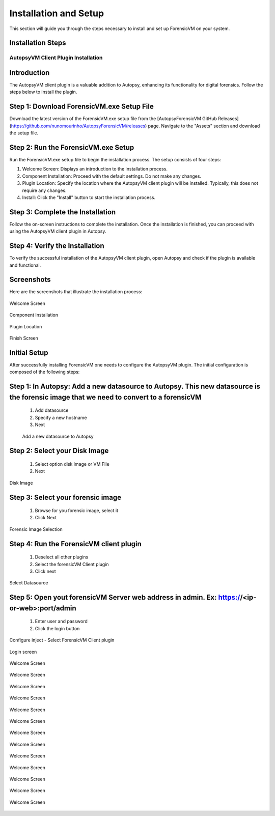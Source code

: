 =====================
Installation and Setup
=====================
This section will guide you through the steps necessary to install and set up ForensicVM on your system.

Installation Steps
------------------
.. _installation:


AutopsyVM Client Plugin Installation
===================================

Introduction
------------

The AutopsyVM client plugin is a valuable addition to Autopsy, enhancing its functionality for digital forensics. Follow the steps below to install the plugin.

Step 1: Download ForensicVM.exe Setup File
------------------------------------------

Download the latest version of the ForensicVM.exe setup file from the [AutopsyForensicVM GitHub Releases](https://github.com/nunomourinho/AutopsyForensicVM/releases) page. Navigate to the "Assets" section and download the setup file.

Step 2: Run the ForensicVM.exe Setup
-----------------------------------

Run the ForensicVM.exe setup file to begin the installation process. The setup consists of four steps:

1. Welcome Screen: Displays an introduction to the installation process.
2. Component Installation: Proceed with the default settings. Do not make any changes.
3. Plugin Location: Specify the location where the AutopsyVM client plugin will be installed. Typically, this does not require any changes.
4. Install: Click the "Install" button to start the installation process.

Step 3: Complete the Installation
-------------------------------

Follow the on-screen instructions to complete the installation. Once the installation is finished, you can proceed with using the AutopsyVM client plugin in Autopsy.

Step 4: Verify the Installation
------------------------------

To verify the successful installation of the AutopsyVM client plugin, open Autopsy and check if the plugin is available and functional.

Screenshots
-----------

Here are the screenshots that illustrate the installation process:

.. figure:: img/0001.JPG
   :alt: Welcome Screen
   :align: center

   Welcome Screen

.. figure:: img/0002.JPG
   :alt: Component Installation
   :align: center

   Component Installation

.. figure:: img/0003.JPG
   :alt: Plugin Location
   :align: center

   Plugin Location

.. figure:: img/0004.JPG
   :alt: Finish Screen
   :align: center

   Finish Screen




Initial Setup
-------------
After successfully installing ForensicVM one needs to configure the AutopsyVM plugin. The initial configuration is composed of the following steps:

Step 1: In Autopsy: Add a new datasource to Autopsy. This new datasource is the forensic image that we need to convert to a forensicVM
----------------------------------------------------------------------------------------------------------------------------------------
 #. Add datasource
 #. Specify a new hostname
 #. Next

 .. figure:: img/setup_0001.jpg
    :alt: Add datasource
    :align: center

    Add a new datasource to Autopsy

Step 2: Select your Disk Image
--------------------------------
 #. Select option disk image or VM FIle
 #. Next

.. figure:: img/setup_0002.jpg
   :alt: Disk Image
   :align: center

   Disk Image

Step 3: Select your forensic image
------------------------------------
 #. Browse for you forensic image, select it
 #. Click Next


.. figure:: img/setup_0003.jpg
   :alt: Forensic Image Selection
   :align: center

   Forensic Image Selection

Step 4: Run the ForensicVM client plugin
------------------------------------------
 #. Deselect all other plugins
 #. Select the forensicVM Client plugin
 #. Click next

.. figure:: img/setup_0004.jpg
   :alt: Select datasource
   :align: center

   Select Datasource

Step 5: Open yout forensicVM Server web address in admin. Ex: https://<ip-or-web>:port/admin
----------------------------------------------------------------------------------------------
 #. Enter user and password
 #. Click the login button

.. figure:: img/setup_0005.jpg
   :alt: Configure inject
   :align: center

   Configure inject - Select ForensicVM Client plugin


.. figure:: img/setup_0006.jpg
   :alt: ForensicVM Server Login Screen
   :align: center

   Login screen

.. figure:: img/setup_0007.jpg
   :alt: Welcome Screen
   :align: center

   Welcome Screen

.. figure:: img/setup_0008.jpg
   :alt: Welcome Screen
   :align: center

   Welcome Screen

.. figure:: img/setup_0009.jpg
   :alt: Welcome Screen
   :align: center

   Welcome Screen

.. figure:: img/setup_0010.jpg
   :alt: Welcome Screen
   :align: center

   Welcome Screen

.. figure:: img/setup_0011.jpg
   :alt: Welcome Screen
   :align: center

   Welcome Screen

.. figure:: img/setup_0012.jpg
   :alt: Welcome Screen
   :align: center

   Welcome Screen

.. figure:: img/setup_0013.jpg
   :alt: Welcome Screen
   :align: center

   Welcome Screen

.. figure:: img/setup_0014.jpg
   :alt: Welcome Screen
   :align: center

   Welcome Screen

.. figure:: img/setup_0015.jpg
   :alt: Welcome Screen
   :align: center

   Welcome Screen

.. figure:: img/setup_0016.jpg
   :alt: Welcome Screen
   :align: center

   Welcome Screen

.. figure:: img/setup_0017.jpg
   :alt: Welcome Screen
   :align: center

   Welcome Screen

.. figure:: img/setup_0018.jpg
   :alt: Welcome Screen
   :align: center

   Welcome Screen

.. figure:: img/setup_0019.jpg
   :alt: Welcome Screen
   :align: center

   Welcome Screen
